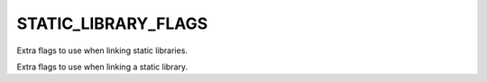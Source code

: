 STATIC_LIBRARY_FLAGS
--------------------

Extra flags to use when linking static libraries.

Extra flags to use when linking a static library.
